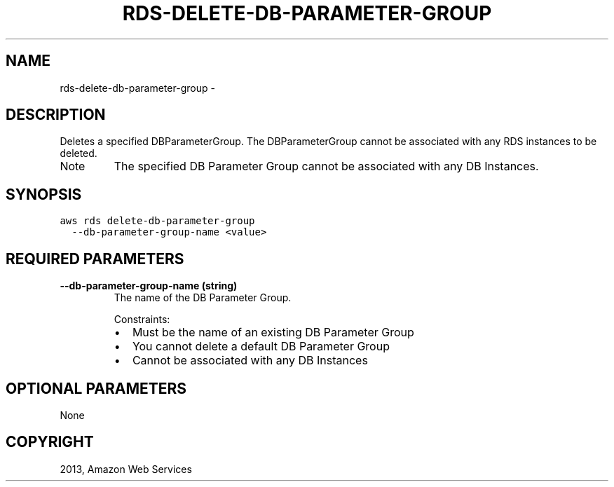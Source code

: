 .TH "RDS-DELETE-DB-PARAMETER-GROUP" "1" "March 11, 2013" "0.8" "aws-cli"
.SH NAME
rds-delete-db-parameter-group \- 
.
.nr rst2man-indent-level 0
.
.de1 rstReportMargin
\\$1 \\n[an-margin]
level \\n[rst2man-indent-level]
level margin: \\n[rst2man-indent\\n[rst2man-indent-level]]
-
\\n[rst2man-indent0]
\\n[rst2man-indent1]
\\n[rst2man-indent2]
..
.de1 INDENT
.\" .rstReportMargin pre:
. RS \\$1
. nr rst2man-indent\\n[rst2man-indent-level] \\n[an-margin]
. nr rst2man-indent-level +1
.\" .rstReportMargin post:
..
.de UNINDENT
. RE
.\" indent \\n[an-margin]
.\" old: \\n[rst2man-indent\\n[rst2man-indent-level]]
.nr rst2man-indent-level -1
.\" new: \\n[rst2man-indent\\n[rst2man-indent-level]]
.in \\n[rst2man-indent\\n[rst2man-indent-level]]u
..
.\" Man page generated from reStructuredText.
.
.SH DESCRIPTION
.sp
Deletes a specified DBParameterGroup. The DBParameterGroup cannot be associated
with any RDS instances to be deleted.
.IP Note
The specified DB Parameter Group cannot be associated with any DB Instances.
.RE
.SH SYNOPSIS
.sp
.nf
.ft C
aws rds delete\-db\-parameter\-group
  \-\-db\-parameter\-group\-name <value>
.ft P
.fi
.SH REQUIRED PARAMETERS
.INDENT 0.0
.TP
.B \fB\-\-db\-parameter\-group\-name\fP  (string)
The name of the DB Parameter Group.
.sp
Constraints:
.INDENT 7.0
.IP \(bu 2
Must be the name of an existing DB Parameter Group
.IP \(bu 2
You cannot delete a default DB Parameter Group
.IP \(bu 2
Cannot be associated with any DB Instances
.UNINDENT
.UNINDENT
.SH OPTIONAL PARAMETERS
.sp
None
.SH COPYRIGHT
2013, Amazon Web Services
.\" Generated by docutils manpage writer.
.
